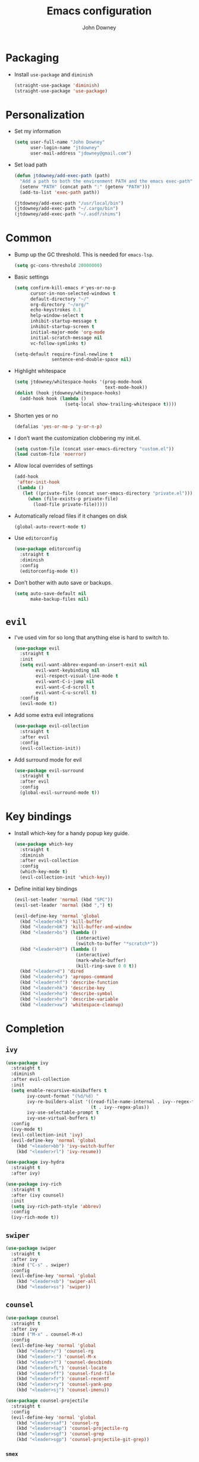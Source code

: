 #+TITLE: Emacs configuration
#+AUTHOR: John Downey
#+EMAIL: jdowney@gmail.com
#+OPTIONS: toc:nil num:nil

* Packaging

  - Install =use-package= and =diminish=
    #+begin_src emacs-lisp
      (straight-use-package 'diminish)
      (straight-use-package 'use-package)
    #+end_src

* Personalization

  - Set my information
    #+begin_src emacs-lisp
      (setq user-full-name "John Downey"
            user-login-name "jtdowney"
            user-mail-address "jdowney@gmail.com")
    #+end_src

  - Set load path
    #+begin_src emacs-lisp
      (defun jtdowney/add-exec-path (path)
        "Add a path to both the environment PATH and the emacs exec-path"
        (setenv "PATH" (concat path ":" (getenv "PATH")))
        (add-to-list 'exec-path path))

      (jtdowney/add-exec-path "/usr/local/bin")
      (jtdowney/add-exec-path "~/.cargo/bin")
      (jtdowney/add-exec-path "~/.asdf/shims")
    #+end_src

* Common

  - Bump up the GC threshold. This is needed for =emacs-lsp=.

    #+begin_src emacs-lisp
      (setq gc-cons-threshold 20000000)
    #+end_src

  - Basic settings
    #+begin_src emacs-lisp
      (setq confirm-kill-emacs #'yes-or-no-p
            cursor-in-non-selected-windows t
            default-directory "~/"
            org-directory "~/org/"
            echo-keystrokes 0.1
            help-window-select t
            inhibit-startup-message t
            inhibit-startup-screen t
            initial-major-mode 'org-mode
            initial-scratch-message nil
            vc-follow-symlinks t)

      (setq-default require-final-newline t
                    sentence-end-double-space nil)
    #+end_src

  - Highlight whitespace
    #+begin_src emacs-lisp
      (setq jtdowney/whitespace-hooks '(prog-mode-hook
                                        text-mode-hook))
      (dolist (hook jtdowney/whitespace-hooks)
        (add-hook hook (lambda ()
                         (setq-local show-trailing-whitespace t))))
    #+end_src

  - Shorten yes or no
    #+begin_src emacs-lisp
      (defalias 'yes-or-no-p 'y-or-n-p)
    #+end_src

  - I don’t want the customization clobbering my init.el.
    #+begin_src emacs-lisp
      (setq custom-file (concat user-emacs-directory "custom.el"))
      (load custom-file 'noerror)
    #+end_src

  - Allow local overrides of settings
    #+begin_src emacs-lisp
      (add-hook
       'after-init-hook
       (lambda ()
         (let ((private-file (concat user-emacs-directory "private.el")))
           (when (file-exists-p private-file)
             (load-file private-file)))))
    #+end_src

  - Automatically reload files if it changes on disk
    #+begin_src emacs-lisp
      (global-auto-revert-mode t)
    #+end_src

  - Use =editorconfig=
    #+begin_src emacs-lisp
      (use-package editorconfig
        :straight t
        :diminish
        :config
        (editorconfig-mode t))
    #+end_src

  - Don’t bother with auto save or backups.
    #+begin_src emacs-lisp
      (setq auto-save-default nil
            make-backup-files nil)
    #+end_src

* =evil=

  - I've used vim for so long that anything else is hard to switch to.
    #+begin_src emacs-lisp
      (use-package evil
        :straight t
        :init
        (setq evil-want-abbrev-expand-on-insert-exit nil
              evil-want-keybinding nil
              evil-respect-visual-line-mode t
              evil-want-C-i-jump nil
              evil-want-C-d-scroll t
              evil-want-C-u-scroll t)
        :config
        (evil-mode t))
    #+end_src

  - Add some extra evil integrations
    #+begin_src emacs-lisp
      (use-package evil-collection
        :straight t
        :after evil
        :config
        (evil-collection-init))
    #+end_src

  - Add surround mode for evil
    #+begin_src emacs-lisp
      (use-package evil-surround
        :straight t
        :after evil
        :config
        (global-evil-surround-mode t))
    #+end_src

* Key bindings

  - Install which-key for a handy popup key guide.
    #+begin_src emacs-lisp
      (use-package which-key
        :straight t
        :diminish
        :after evil-collection
        :config
        (which-key-mode t)
        (evil-collection-init 'which-key))
    #+end_src

  - Define initial key bindings
    #+begin_src emacs-lisp
      (evil-set-leader 'normal (kbd "SPC"))
      (evil-set-leader 'normal (kbd ",") t)

      (evil-define-key 'normal 'global
        (kbd "<leader>bk") 'kill-buffer
        (kbd "<leader>bK") 'kill-buffer-and-window
        (kbd "<leader>bs") (lambda ()
                             (interactive)
                             (switch-to-buffer "*scratch*"))
        (kbd "<leader>bY") (lambda ()
                             (interactive)
                             (mark-whole-buffer)
                             (kill-ring-save 0 0 t))
        (kbd "<leader>d") 'dired
        (kbd "<leader>ha") 'apropos-command
        (kbd "<leader>hf") 'describe-function
        (kbd "<leader>hk") 'describe-key
        (kbd "<leader>ho") 'describe-symbol
        (kbd "<leader>hv") 'describe-variable
        (kbd "<leader>xw") 'whitespace-cleanup)
    #+end_src

* Completion

** =ivy=

   #+begin_src emacs-lisp
     (use-package ivy
       :straight t
       :diminish
       :after evil-collection
       :init
       (setq enable-recursive-minibuffers t
             ivy-count-format "(%d/%d) "
             ivy-re-builders-alist '((read-file-name-internal . ivy--regex-fuzzy)
                                     (t . ivy--regex-plus))
             ivy-use-selectable-prompt t
             ivy-use-virtual-buffers t)
       :config
       (ivy-mode t)
       (evil-collection-init 'ivy)
       (evil-define-key 'normal 'global
         (kbd "<leader>bb") 'ivy-switch-buffer
         (kbd "<leader>rl") 'ivy-resume))

     (use-package ivy-hydra
       :straight t
       :after ivy)

     (use-package ivy-rich
       :straight t
       :after (ivy counsel)
       :init
       (setq ivy-rich-path-style 'abbrev)
       :config
       (ivy-rich-mode t))
   #+end_src

** =swiper=

   #+begin_src emacs-lisp
     (use-package swiper
       :straight t
       :after ivy
       :bind ("C-s" . swiper)
       :config
       (evil-define-key 'normal 'global
         (kbd "<leader>sb") 'swiper-all
         (kbd "<leader>ss") 'swiper))
   #+end_src

** =counsel=

   #+begin_src emacs-lisp
     (use-package counsel
       :straight t
       :after ivy
       :bind ("M-x" . counsel-M-x)
       :config
       (evil-define-key 'normal 'global
         (kbd "<leader>/") 'counsel-rg
         (kbd "<leader>:") 'counsel-M-x
         (kbd "<leader>?") 'counsel-descbinds
         (kbd "<leader>fL") 'counsel-locate
         (kbd "<leader>ff") 'counsel-find-file
         (kbd "<leader>fr") 'counsel-recentf
         (kbd "<leader>ry") 'counsel-yank-pop
         (kbd "<leader>sj") 'counsel-imenu))

     (use-package counsel-projectile
       :straight t
       :config
       (evil-define-key 'normal 'global
         (kbd "<leader>saf") 'counsel-rg
         (kbd "<leader>sap") 'counsel-projectile-rg
         (kbd "<leader>sgf") 'counsel-grep
         (kbd "<leader>sgp") 'counsel-projectile-git-grep))
    #+end_src

*** =smex=

    #+begin_src emacs-lisp
      (use-package smex
        :straight t)
    #+end_src

* Project management

  #+begin_src emacs-lisp
    (use-package projectile
      :straight t
      :init
      (setq projectile-completion-system 'ivy)
      :config
      (evil-define-key 'normal 'global
        (kbd "<leader>p") projectile-command-map)
      (projectile-global-mode t))
    #+end_src

* Movement

** =avy=

   #+begin_src emacs-lisp
     (use-package avy
       :straight t
       :config
       (evil-define-key 'normal 'global
         (kbd "<leader>jJ") 'evil-avy-goto-char-2
         (kbd "<leader>jj") 'evil-avy-goto-char
         (kbd "<leader>jl") 'evil-avy-goto-line
         (kbd "<leader>jw") 'evil-avy-goto-word-or-subword-1
         (kbd "<leader> SPC") 'evil-avy-goto-word-or-subword-1))
   #+end_src

* Navigation

  - Ranger
    #+begin_src emacs-lisp
      (use-package ranger
        :straight t
        :init
        (evil-define-key 'normal 'global
          (kbd "<leader>ar") 'ranger))
    #+end_src

  - Use =dired=
    #+begin_src emacs-lisp
      (require 'dired-x)
      (evil-define-key 'normal 'global
        (kbd "_") 'projectile-dired
        (kbd "-") 'dired-jump)
      (evil-define-key 'normal dired-mode-map (kbd "SPC") nil)
      (evil-define-key 'normal dired-mode-map "c" 'find-file)
    #+end_src

  - Use =treemacs=
    #+begin_src emacs-lisp
      (use-package treemacs
        :straight t
        :config
        (evil-define-key 'normal 'global
          (kbd "<leader>fd") 'treemacs-find-file
          (kbd "<leader>ft") 'treemacs))

      (use-package treemacs-evil
        :straight t
        :after (treemacs evil))

      (use-package treemacs-projectile
        :straight t
        :after (treemacs projectile))

      (use-package treemacs-icons-dired
        :straight t
        :after (treemacs dired)
        :config (treemacs-icons-dired-mode))

      (use-package treemacs-magit
        :straight t
        :after (treemacs magit))
    #+end_src

* Writing

** =writeroom-mode=

   #+begin_src emacs-lisp
     (use-package writeroom-mode
       :straight t)
   #+end_src

** =flyspell=

  #+begin_src emacs-lisp
    (use-package flyspell
      :straight t
      :diminish
      :hook ((text-mode . flyspell-mode)
             (prog-mode . flyspell-prog-mode))
      :init
      (setq ispell-program-name "aspell"))

    (use-package flyspell-correct
      :straight t)

    (use-package flyspell-correct-ivy
      :straight t)
  #+end_src

* =org=

** Agenda

   #+begin_src emacs-lisp
     (require 'find-lisp)
     (setq jtdowney/org-inbox-file (concat org-directory "inbox.org")
           org-agenda-files (find-lisp-find-files org-directory "\.org$"))
   #+end_src

** Refile

   #+begin_src emacs-lisp
     (setq org-refile-targets '((org-agenda-files :maxlevel . 3)))
   #+end_src

** =org-tempo=

   #+begin_src emacs-lisp
     (require 'org-tempo)
   #+end_src

** =evil= integration

   #+begin_src emacs-lisp
     (use-package evil-org
       :straight t
       :diminish evil-org-mode
       :after evil
       :hook (org-mode . evil-org-mode)
       :config
       (evil-org-set-key-theme '(textobjects insert navigation additional shift todo heading))
       (require 'evil-org-agenda)
       (evil-org-agenda-set-keys))
   #+end_src

** Key bindings

    #+begin_src emacs-lisp
      (evil-define-key 'normal 'global
        (kbd "<leader>oa") 'org-agenda-list
        (kbd "<leader>oc") 'counsel-org-capture
        (kbd "<leader>om") 'org-tags-view
        (kbd "<leader>oo") 'org-agenda
        (kbd "<leader>ot") 'org-todo-list)

      (evil-define-key 'normal org-mode-map
        (kbd "<localleader>!") 'org-time-stamp-inactive
        (kbd "<localleader>'") 'org-edit-special
        (kbd "<localleader>*") 'org-ctrl-c-star
        (kbd "<localleader>,") 'org-ctrl-c-ctrl-c
        (kbd "<localleader>-") 'org-ctrl-c-minus
        (kbd "<localleader>.") 'org-time-stamp
        (kbd "<localleader>/") 'org-sparse-tree
        (kbd "<localleader>:") 'org-set-tags
        (kbd "<localleader>A") 'org-archive-subtree
        (kbd "<localleader>D") 'org-insert-drawer
        (kbd "<localleader>H") 'org-shiftleft
        (kbd "<localleader>I") 'org-clock-in
        (kbd "<localleader>J") 'org-shiftdown
        (kbd "<localleader>K") 'org-shiftup
        (kbd "<localleader>L") 'org-shiftright
        (kbd "<localleader>N") 'widen
        (kbd "<localleader>O") 'org-clock-out
        (kbd "<localleader>P") 'org-set-property
        (kbd "<localleader>R") 'org-refile
        (kbd "<localleader>Sh") 'org-promote-subtree
        (kbd "<localleader>Sj") 'org-move-subtree-down
        (kbd "<localleader>Sk") 'org-move-subtree-up
        (kbd "<localleader>Sl") 'org-demote-subtree
        (kbd "<localleader>T") 'org-show-todo-tree
        (kbd "<localleader>^") 'org-sort
        (kbd "<localleader>a") 'org-agenda
        (kbd "<localleader>b") 'org-tree-to-indirect-buffer
        (kbd "<localleader>c") 'org-capture
        (kbd "<localleader>d") 'org-deadline
        (kbd "<localleader>e") 'org-export-dispatch
        (kbd "<localleader>f") 'org-set-effort
        (kbd "<localleader>hI") 'org-insert-heading
        (kbd "<localleader>hi") 'org-insert-heading-after-current
        (kbd "<localleader>hs") 'org-insert-subheading
        (kbd "<localleader>ia") 'org-attach
        (kbd "<localleader>if") 'org-footnote-new
        (kbd "<localleader>il") 'org-insert-link
        (kbd "<localleader>l") 'org-open-at-point
        (kbd "<localleader>n") 'org-narrow-to-subtree
        (kbd "<localleader>q") 'org-clock-cancel
        (kbd "<localleader>s") 'org-schedule
        (kbd "<localleader>tE") 'org-table-export
        (kbd "<localleader>tH") 'org-table-move-column-left
        (kbd "<localleader>tI") 'org-table-import
        (kbd "<localleader>tJ") 'org-table-move-row-down
        (kbd "<localleader>tK") 'org-table-move-row-up
        (kbd "<localleader>tL") 'org-table-move-column-right
        (kbd "<localleader>tN") 'org-table-create-with-table.el
        (kbd "<localleader>ta") 'org-table-align
        (kbd "<localleader>tb") 'org-table-blank-field
        (kbd "<localleader>tc") 'org-table-convert
        (kbd "<localleader>tdc") 'org-table-delete-column
        (kbd "<localleader>tdr") 'org-table-kill-row
        (kbd "<localleader>te") 'org-table-eval-formula
        (kbd "<localleader>th") 'org-table-previous-field
        (kbd "<localleader>tiH") 'org-table-hline-and-move
        (kbd "<localleader>tic") 'org-table-insert-column
        (kbd "<localleader>tih") 'org-table-insert-hline
        (kbd "<localleader>tir") 'org-table-insert-row
        (kbd "<localleader>tj") 'org-table-next-row
        (kbd "<localleader>tl") 'org-table-next-field
        (kbd "<localleader>tn") 'org-table-create
        (kbd "<localleader>tr") 'org-table-recalculate
        (kbd "<localleader>ts") 'org-table-sort-lines
        (kbd "<localleader>ttf") 'org-table-toggle-formula-debugger
        (kbd "<localleader>tto") 'org-table-toggle-coordinate-overlays
        (kbd "<localleader>tw") 'org-table-wrap-region
        (kbd "<localleader>RET") 'org-ctrl-c-ret)

      (evil-define-key 'normal org-src-mode-map
        (kbd "<localleader>c") 'org-edit-src-exit
        (kbd "<localleader>a") 'org-edit-src-abort
        (kbd "<localleader>k") 'org-edit-src-abort)
    #+end_src

** Display preferences

   - Use pretty bullets instead of asterisks.
     #+begin_src emacs-lisp
       (use-package org-bullets
         :straight t
         :hook (org-mode . org-bullets-mode))
     #+end_src

   - Use syntax highlighting in source blocks while editing.
     #+begin_src emacs-lisp
       (setq org-src-fontify-natively t)
     #+end_src

** Capture templates

   #+begin_src emacs-lisp
     (setq org-capture-templates
           `(("b" "Blog idea" entry
              (file ,(concat org-directory "blog-ideas.org"))
              "* %?\n")
             ("f" "Finished book" table-line
              (file+headline ,(concat org-directory "books.org") "Finished")
              "| %^{Title} | %^{Author} | %u |")
             ("r" "Book to read" entry
              (file+headline ,(concat org-directory "books.org") "To Read")
              "* %i%?\n")
             ("t" "Todo" entry
              (file ,jtdowney/org-inbox-file)
              "* TODO %i%?\n")))
   #+end_src

* macOS settings

  #+begin_src emacs-lisp
    (when (eq system-type 'darwin)
      (setq mac-command-modifier 'super
            mac-option-modifier 'meta
            mac-right-command-modifier 'super
            mac-right-option-modifier 'nil)
      (global-set-key (kbd "s-c") #'kill-ring-save)
      (global-set-key (kbd "s-v") #'yank)
      (global-set-key (kbd "s-x") #'kill-region))
  #+end_src

* UI

** Common

   - Highlight current line
     #+begin_src emacs-lisp
       (global-hl-line-mode t)
     #+end_src

   - Show column in mode line
     #+begin_src emacs-lisp
       (column-number-mode t)
     #+end_src

   - Show line numbers
     #+begin_src emacs-lisp
       (setq display-line-numbers-grow-only t
             display-line-numbers-width-start t
             linum-format "%4d \u2502 "
             jtdowney/line-number-hooks '(org-mode-hook
                                          markdown-mode-hook
                                          text-mode-hook
                                          prog-mode-hook)
             jtdowney/line-number-mode #'display-line-numbers-mode)

       (dolist (hook jtdowney/line-number-hooks)
         (add-hook hook jtdowney/line-number-mode))
     #+end_src

   - Show end of file
     #+begin_src emacs-lisp
       (when (display-graphic-p)
         (use-package vi-tilde-fringe
           :straight t
           :diminish
           :hook (prog-mode . vi-tilde-fringe-mode)))
     #+end_src

   - Tweak window chrome
     #+begin_src emacs-lisp
       (tool-bar-mode -1)
       (menu-bar-mode -1)

       (when (display-graphic-p)
         (scroll-bar-mode -1))
     #+end_src

   - Use fancy lambdas
     #+begin_src emacs-lisp
       (global-prettify-symbols-mode t)
     #+end_src

** Load a theme

   #+begin_src emacs-lisp
     (use-package zenburn-theme
       :straight t
       :init
       (setq zenburn-height-minus-1 1.0
             zenburn-height-plus-1 1.0
             zenburn-height-plus-2 1.0
             zenburn-height-plus-3 1.0
             zenburn-height-plus-4 1.0
             zenburn-use-variable-pitch nil
             zenburn-scale-org-headlines nil)
       (load-theme 'zenburn t))
   #+end_src

** Setup powerline

   #+begin_src emacs-lisp
     (use-package spaceline
       :straight t
       :config
       (spaceline-spacemacs-theme))
   #+end_src

** Set font and configure font resizing

   #+begin_src emacs-lisp
     (setq jtdowney/default-font "JetBrains Mono"
           jtdowney/default-font-size 12
           jtdowney/current-font-size jtdowney/default-font-size
           jtdowney/font-change-increment 1.1)

     (defun jtdowney/font-code ()
       "Return a string representing the current font (like \"Hack-15\")."
       (concat jtdowney/default-font "-" (number-to-string jtdowney/current-font-size)))

     (defun jtdowney/set-font-size ()
       "Set the font to `jtdowney/default-font' at `jtdowney/current-font-size'.
         Set that for the current frame, and also make it the default for
         other, future frames."
       (let ((font-code (jtdowney/font-code)))
         (add-to-list 'default-frame-alist (cons 'font font-code))
         (set-frame-font font-code)))

     (defun jtdowney/reset-font-size ()
       "Change font size back to `jtdowney/default-font-size'."
       (interactive)
       (setq jtdowney/current-font-size jtdowney/default-font-size)
       (jtdowney/set-font-size))

     (defun jtdowney/increase-font-size ()
       "Increase current font size by a factor of `jtdowney/font-change-increment'."
       (interactive)
       (setq jtdowney/current-font-size
             (ceiling (* jtdowney/current-font-size jtdowney/font-change-increment)))
       (jtdowney/set-font-size))

     (defun jtdowney/decrease-font-size ()
       "Decrease current font size by a factor of `jtdowney/font-change-increment', down to a minimum size of 1."
       (interactive)
       (setq jtdowney/current-font-size
             (max 1
                  (floor (/ jtdowney/current-font-size jtdowney/font-change-increment))))
       (jtdowney/set-font-size))

     (global-set-key (kbd "s-0") 'jtdowney/reset-font-size)
     (global-set-key (kbd "s-+") 'jtdowney/increase-font-size)
     (global-set-key (kbd "s-=") 'jtdowney/increase-font-size)
     (global-set-key (kbd "s-_") 'jtdowney/decrease-font-size)
     (global-set-key (kbd "s--") 'jtdowney/decrease-font-size)

     (jtdowney/reset-font-size)
   #+end_src

** Use font ligatures

   #+begin_src emacs-lisp
     ;; skip until emacs crashes are resolved
     ;; (use-package ligature
     ;;   :straight (ligature :type git :host github :repo "mickeynp/ligature.el")
     ;;   :config
     ;;   (ligature-set-ligatures 't '("www" "ff" "fi" "ffi"))
     ;;   (ligature-set-ligatures 'prog-mode '("|||>" "<|||" "<==>" "<!--" "####" "~~>" "***" "||=" "||>"
     ;;                                        ":::" "::=" "=:=" "===" "==>" "=!=" "=>>" "=<<" "=/=" "!=="
     ;;                                        "!!." ">=>" ">>=" ">>>" ">>-" ">->" "->>" "-->" "---" "-<<"
     ;;                                        "<~~" "<~>" "<*>" "<||" "<|>" "<$>" "<==" "<=>" "<=<" "<->"
     ;;                                        "<--" "<-<" "<<=" "<<-" "<<<" "<+>" "</>" "###" "#_(" "..<"
     ;;                                        "..." "+++" "/==" "///" "_|_" "www" "&&" "^=" "~~" "~@" "~="
     ;;                                        "~>" "~-" "**" "*>" "*/" "||" "|}" "|]" "|=" "|>" "|-" "{|"
     ;;                                        "[|" "]#" "::" ":=" ":>" ":<" "$>" "==" "=>" "!=" "!!" ">:"
     ;;                                        ">=" ">>" ">-" "-~" "-|" "->" "--" "-<" "<~" "<*" "<|" "<:"
     ;;                                        "<$" "<=" "<>" "<-" "<<" "<+" "</" "#{" "#[" "#:" "#=" "#!"
     ;;                                        "##" "#(" "#?" "#_" "%%" ".=" ".-" ".." ".?" "+>" "++" "?:"
     ;;                                        "?=" "?." "??" ";;" "/*" "/=" "/>" "//" "__" "~~" "(*" "*)"
     ;;                                        "\\\\" "://"))
     ;;   ;; Enables ligature checks globally in all buffers. You can also do it
     ;;   ;; per mode with `ligature-mode'.
     ;;   (global-ligature-mode t))
   #+end_src

* Version control

** =magit=

   #+begin_src emacs-lisp
     (use-package magit
       :straight t
       :after evil-collection
       :config
       (setq magit-push-always-verify nil
             git-commit-summary-max-length 50)
       (evil-collection-init 'magit)
       (evil-define-key 'normal 'global
         (kbd "<leader>gS") 'magit-stage-file
         (kbd "<leader>gU") 'magit-unstage-file
         (kbd "<leader>gb") 'magit-blame
         (kbd "<leader>gfh") 'magit-log-buffer-file
         (kbd "<leader>gm") 'magit-dispatch-popup
         (kbd "<leader>gs") 'magit-status))
   #+end_src

** =git-timemachine=

   #+begin_src emacs-lisp
     (use-package git-timemachine
       :straight t
       :config
       (evil-define-key 'normal 'global
         (kbd "<leader>gt") 'git-timemachine))
   #+end_src

** Highlight uncommitted changes

   #+begin_src emacs-lisp
     (use-package diff-hl
       :straight t
       :hook ((prog-mode text-mode vc-dir-mode) . diff-hl-mode))
   #+end_src

* Notes

  #+begin_src emacs-lisp
    (defun jtdowney/deft ()
      "Start deft already in evil insert mode"
      (interactive)
      (deft)
      (evil-insert-state nil))

    (use-package deft
      :straight t
      :init
      (setq deft-directory "~/Dropbox/Notes"
            deft-default-extension "org"
            deft-use-filename-as-title nil
            deft-use-filter-string-for-filename t)
      :config
      (evil-define-key 'normal 'global
        (kbd "<leader>nv") 'jtdowney/deft
        (kbd "<leader>nf") 'deft-find-file)
      (evil-define-key 'normal deft-mode-map
        (kbd "<localleader>c") 'deft-filter-clear
        (kbd "<localleader>d") 'deft-delete-file
        (kbd "<localleader>i") 'deft-toggle-incremental-search
        (kbd "<localleader>n") 'deft-new-file
        (kbd "<localleader>r") 'deft-rename-file))
  #+end_src

* Programming environments

** General

   - Set tabs to display as 2 spaces instead of 8.
     #+begin_src emacs-lisp
       (setq-default tab-width 2)
       (setq-default indent-tabs-mode nil)
     #+end_src

   - Use matchit
     #+begin_src emacs-lisp
       (use-package evil-matchit
         :straight t
         :after evil
         :config
         (global-evil-matchit-mode t))
     #+end_src

   - Treat =_= as part of a word like vim
     #+begin_src emacs-lisp
       (add-hook 'prog-mode-hook (lambda () (modify-syntax-entry ?_ "w")))
     #+end_src

   - Delete trailing whitespace
     #+begin_src emacs-lisp
       (add-hook 'before-save-hook (lambda ()
                                     (when (derived-mode-p 'prog-mode)
                                       (whitespace-cleanup))))
     #+end_src

   - Diminish minor modes
     #+begin_src emacs-lisp
       (diminish 'eldoc-mode)
     #+end_src

** Snippets

   #+begin_src emacs-lisp
     (use-package yasnippet
       :straight t
       :diminish yas-minor-mode
       :config
       (evil-define-key 'insert 'global (kbd "C-e") 'yas-expand)
       (yas-global-mode t))

     (use-package yasnippet-snippets
       :straight t)
   #+end_src

** LSP

   #+begin_src emacs-lisp
     (setq jtdowney/lsp-modes '(elixir-mode
                                dockerfile-mode
                                enh-ruby-mode
                                rust-mode))

     (use-package lsp-mode
       :straight t
       :hook (lsp-mode . lsp-enable-which-key-integration)
       :init
       (add-hook 'hack-local-variables-hook
                 (lambda ()
                   (when (member major-mode jtdowney/lsp-modes)
                     (lsp)
                     (evil-define-key 'normal 'local
                       (kbd "<localleader>") lsp-command-map)))))

     (use-package lsp-ui
       :straight t
       :commands lsp-ui-mode)

     (use-package lsp-ivy
       :straight t
       :commands lsp-ivy-workspace-symbol)

     (use-package lsp-treemacs
       :straight t
       :commands lsp-treemacs-errors-list)
   #+end_src

** Completion

   #+begin_src emacs-lisp
     (use-package company
       :straight t
       :after evil-collection
       :hook (after-init . global-company-mode)
       :diminish
       :init
       (setq company-idle-delay 0.1
             company-minimum-prefix-length 1
             company-selection-wrap-around t
             company-backends '(company-capf
                                company-files
                                company-keywords)
             company-global-modes '(not org-mode))
       :config
       (evil-collection-init 'company))
   #+end_src

** Smartparens

   #+begin_src emacs-lisp
     (use-package smartparens
       :straight t
       :diminish
       :config
       (require 'smartparens-config)
       (smartparens-global-mode t))
   #+end_src

** Comments

   #+begin_src emacs-lisp
     (use-package evil-commentary
       :straight t
       :diminish
       :after evil
       :config
       (evil-commentary-mode t))
   #+end_src

** Syntax checking

   #+begin_src emacs-lisp
     (use-package flycheck
       :straight t
       :diminish
       :hook (after-init . global-flycheck-mode)
       :init
       (setq-default flycheck-disabled-checkers '(emacs-lisp-checkdoc))
       :config
       (evil-collection-init 'flycheck)
       (evil-define-key 'normal 'global
         (kbd "<leader>el") 'flycheck-list-errors
         (kbd "<leader>en") 'flycheck-next-error
         (kbd "<leader>ep") 'flycheck-previous-error))
   #+end_src

** Docker

   #+begin_src emacs-lisp
     (use-package dockerfile-mode
       :straight t
       :mode ("Dockerfile\\'"))
   #+end_src

** Just

   #+begin_src emacs-lisp
     (use-package just-mode
       :straight t)
   #+end_src

** Markdown

   #+begin_src emacs-lisp
     (use-package markdown-mode
       :straight t
       :commands (markdown-mode gfm-mode)
       :mode (("README\\.md\\'" . gfm-mode)
              ("\\.md\\'" . markdown-mode)))
   #+end_src

** YAML

   #+begin_src emacs-lisp
     (use-package yaml-mode
       :straight t)
   #+end_src

** TOML

   #+begin_src emacs-lisp
     (use-package toml-mode
       :straight t)
   #+end_src

** Lisps

   #+begin_src emacs-lisp
     (setq lispy-modes
           '(clojure-mode
             emacs-lisp-mode
             lisp-mode
             racket-mode
             scheme-mode))

     (defvar lispy-mode-hook nil
       "Hook called after a lispy mode is activated")

     (use-package rainbow-delimiters
       :straight t
       :hook (lispy-mode . rainbow-delimiters-mode))

     (dolist (mode lispy-modes)
       (add-hook (intern (concat (symbol-name mode) "-hook"))
                 (lambda ()
                   (setq-local show-paren-mode t)
                   (run-hooks 'lispy-mode-hook))))

     (add-hook 'emacs-lisp-mode-hook 'eldoc-mode)
   #+end_src

** Rust

*** =rust-mode=

    #+begin_src emacs-lisp
      (use-package rust-mode
        :straight t
        :mode "\\.rs\\'"
        :init
        (setq rust-format-on-save t))
    #+end_src

*** =cargo=

    #+begin_src emacs-lisp
      (use-package cargo
        :straight t
        :diminish cargo-minor-mode
        :config
        (add-hook 'rust-mode-hook
                  (lambda ()
                    (cargo-minor-mode t)
                    (evil-define-key 'normal rust-mode-map
                      (kbd "<localleader>c.") 'cargo-process-repeat
                      (kbd "<localleader>cC") 'cargo-process-clean
                      (kbd "<localleader>cK") 'cargo-process-clippy
                      (kbd "<localleader>cU") 'cargo-process-upgrade
                      (kbd "<localleader>cX") 'cargo-process-run-example
                      (kbd "<localleader>ca") 'cargo-process-add
                      (kbd "<localleader>cc") 'cargo-process-build
                      (kbd "<localleader>cd") 'cargo-process-doc
                      (kbd "<localleader>cf") 'cargo-process-fmt
                      (kbd "<localleader>ck") 'cargo-process-check
                      (kbd "<localleader>cr") 'cargo-process-rm
                      (kbd "<localleader>cu") 'cargo-process-update
                      (kbd "<localleader>cx") 'cargo-process-run
                      (kbd "<localleader>ta") 'cargo-process-test
                      (kbd "<localleader>tb") 'cargo-process-current-file-tests
                      (kbd "<localleader>tt") 'cargo-process-current-test))))
    #+end_src

*** =flycheck-rust=

    #+begin_src emacs-lisp
      (use-package flycheck-rust
        :straight t
        :hook (rust-mode . flycheck-rust-setup))
    #+end_src

** Elixir

*** =elixir-mode=

    #+begin_src emacs-lisp
      (use-package elixir-mode
        :straight t
        :mode ("\\.ex\\'" "\\.exs\\'")
        :config
        (add-hook 'before-save-hook 'elixir-format nil t))
    #+end_src

*** =flycheck-mix=

    #+begin_src emacs-lisp
      (use-package flycheck-mix
        :straight t
        :config
        (flycheck-mix-setup))
    #+end_src

** Gleam

   #+begin_src emacs-lisp
     (use-package gleam-mode
       :straight (gleam-mode
                  :host github
                  :repo "gleam-lang/gleam-mode")
       :mode "\\.gleam\\'")
   #+end_src

** Ruby

*** =enh-ruby-mode=

    #+begin_src emacs-lisp
      (use-package enh-ruby-mode
        :straight t
        :mode (("Appraisals\\'" . enh-ruby-mode)
               ("\\(Rake\\|Thor\\|Guard\\|Gem\\|Cap\\|Vagrant\\|Berks\\|Pod\\|Puppet\\)file\\'" . enh-ruby-mode)
               ("\\.\\(rb\\|rabl\\|ru\\|builder\\|rake\\|thor\\|gemspec\\|jbuilder\\)\\'" . enh-ruby-mode))
        :interpreter "ruby"
        :init
        (setq enh-ruby-deep-indent-paren nil
              enh-ruby-hanging-paren-deep-indent-level 2))
    #+end_src

*** =bundler=

    #+begin_src emacs-lisp
      (use-package bundler
        :straight t
        :after enh-ruby-mode
        :config
        (evil-define-key 'normal enh-ruby-mode-map
          (kbd "<leader>bi") 'bundle-install
          (kbd "<leader>bs") 'bundle-console
          (kbd "<leader>bu") 'bundle-update
          (kbd "<leader>bx") 'bundle-exec))
    #+end_src

* Email

** =mu4e=

   #+begin_src emacs-lisp
     (use-package mu4e
       :straight t
       :config
       (setq mu4e-sent-messages-behavior 'sent
             mu4e-get-mail-command "mbsync -a"
             mu4e-update-interval 300
             mu4e-view-show-images t
             mu4e-show-images t
             mu4e-view-image-max-width 800
             mu4e-view-prefer-html t
             mail-user-agent 'mu4e-user-agent)
       (add-to-list 'mu4e-view-actions
                    '("ViewInBrowser" . mu4e-action-view-in-browser) t)
       (defun jtdowney/render-html-message ()
         (let ((dom (libxml-parse-html-region (point-min) (point-max))))
           (erase-buffer)
           (shr-insert-document dom)
           (goto-char (point-min))))
       (setq mu4e-html2text-command 'jtdowney/render-html-message)
       :init
       (evil-define-key 'normal 'global
         (kbd "<leader>ae") 'mu4e))
   #+end_src

** =mu4e-dashboard=

   #+begin_src emacs-lisp
     (use-package mu4e-dashboard
       :straight (mu4e-dashboard :type git :host github
                                 :repo "rougier/mu4e-dashboard"))
   #+end_src

* RSS

** =elfeed=

   #+begin_src emacs-lisp
     (use-package elfeed
       :straight t
       :init
       (evil-define-key 'normal 'global
         (kbd "<leader>af") 'elfeed))
   #+end_src

** =elfeed-protocol=

   #+begin_src emacs-lisp
     (use-package elfeed-protocol
       :straight t
       :init
       (elfeed-protocol-enable))
   #+end_src

* IRC

** =circe=

   #+begin_src emacs-lisp
     (use-package circe
       :straight t
       :config
       (setq circe-reduce-lurker-spam t))
   #+end_src
